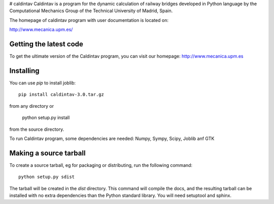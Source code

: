 # caldintav
Caldintav is a program for the dynamic calculation of railway bridges developed in Python language by the Computational Mechanics Group of the Technical University of Madrid, Spain.

The homepage of caldintav program with user documentation is located on:

http://www.mecanica.upm.es/

Getting the latest code
=========================

To get the ultimate version of the Caldintav program, you can visit our 
homepage: http://www.mecanica.upm.es

Installing
=========================

You can use `pip` to install joblib::

    pip install caldintav-3.0.tar.gz

from any directory or

    python setup.py install

from the source directory.

To run Caldintav program, some dependencies are needed:  Numpy, Sympy,
Scipy, Joblib anf GTK

Making a source tarball
=========================

To create a source tarball, eg for packaging or distributing, run the
following command::

    python setup.py sdist

The tarball will be created in the `dist` directory. This command will
compile the docs, and the resulting tarball can be installed with
no extra dependencies than the Python standard library. You will need
setuptool and sphinx.
